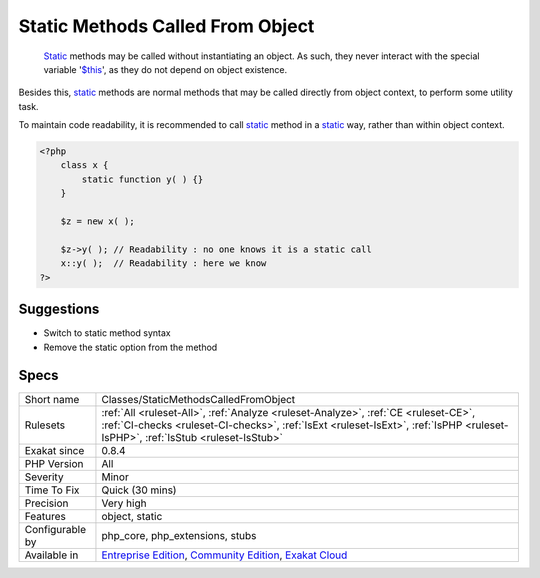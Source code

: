 .. _classes-staticmethodscalledfromobject:

.. _static-methods-called-from-object:

Static Methods Called From Object
+++++++++++++++++++++++++++++++++

  `Static <https://www.php.net/manual/en/language.oop5.static.php>`_ methods may be called without instantiating an object. As such, they never interact with the special variable '`$this <https://www.php.net/manual/en/language.oop5.basic.php>`_', as they do not depend on object existence. 

Besides this, `static <https://www.php.net/manual/en/language.oop5.static.php>`_ methods are normal methods that may be called directly from object context, to perform some utility task. 

To maintain code readability, it is recommended to call `static <https://www.php.net/manual/en/language.oop5.static.php>`_ method in a `static <https://www.php.net/manual/en/language.oop5.static.php>`_ way, rather than within object context.


.. code-block:: php
   
   <?php
       class x {
           static function y( ) {}
       }
       
       $z = new x( );
       
       $z->y( ); // Readability : no one knows it is a static call
       x::y( );  // Readability : here we know
   ?>

Suggestions
___________

* Switch to static method syntax
* Remove the static option from the method




Specs
_____

+------------------+----------------------------------------------------------------------------------------------------------------------------------------------------------------------------------------------------------------------+
| Short name       | Classes/StaticMethodsCalledFromObject                                                                                                                                                                                |
+------------------+----------------------------------------------------------------------------------------------------------------------------------------------------------------------------------------------------------------------+
| Rulesets         | :ref:`All <ruleset-All>`, :ref:`Analyze <ruleset-Analyze>`, :ref:`CE <ruleset-CE>`, :ref:`CI-checks <ruleset-CI-checks>`, :ref:`IsExt <ruleset-IsExt>`, :ref:`IsPHP <ruleset-IsPHP>`, :ref:`IsStub <ruleset-IsStub>` |
+------------------+----------------------------------------------------------------------------------------------------------------------------------------------------------------------------------------------------------------------+
| Exakat since     | 0.8.4                                                                                                                                                                                                                |
+------------------+----------------------------------------------------------------------------------------------------------------------------------------------------------------------------------------------------------------------+
| PHP Version      | All                                                                                                                                                                                                                  |
+------------------+----------------------------------------------------------------------------------------------------------------------------------------------------------------------------------------------------------------------+
| Severity         | Minor                                                                                                                                                                                                                |
+------------------+----------------------------------------------------------------------------------------------------------------------------------------------------------------------------------------------------------------------+
| Time To Fix      | Quick (30 mins)                                                                                                                                                                                                      |
+------------------+----------------------------------------------------------------------------------------------------------------------------------------------------------------------------------------------------------------------+
| Precision        | Very high                                                                                                                                                                                                            |
+------------------+----------------------------------------------------------------------------------------------------------------------------------------------------------------------------------------------------------------------+
| Features         | object, static                                                                                                                                                                                                       |
+------------------+----------------------------------------------------------------------------------------------------------------------------------------------------------------------------------------------------------------------+
| Configurable by  | php_core, php_extensions, stubs                                                                                                                                                                                      |
+------------------+----------------------------------------------------------------------------------------------------------------------------------------------------------------------------------------------------------------------+
| Available in     | `Entreprise Edition <https://www.exakat.io/entreprise-edition>`_, `Community Edition <https://www.exakat.io/community-edition>`_, `Exakat Cloud <https://www.exakat.io/exakat-cloud/>`_                              |
+------------------+----------------------------------------------------------------------------------------------------------------------------------------------------------------------------------------------------------------------+


